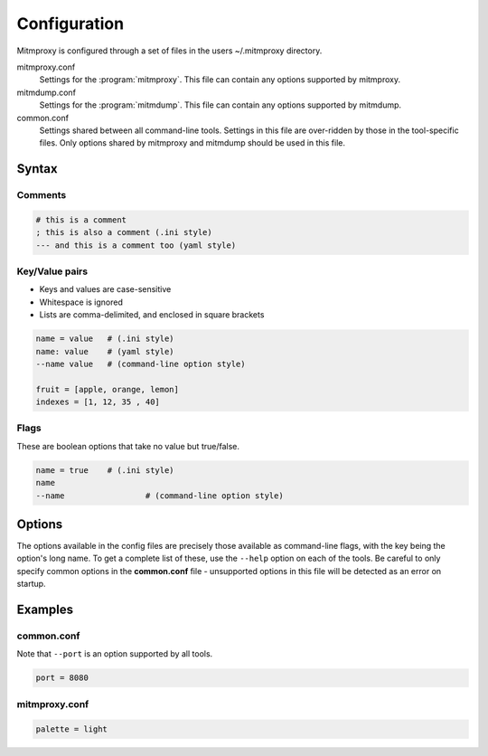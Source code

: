 .. _config:

Configuration
=============

Mitmproxy is configured through a set of files in the users ~/.mitmproxy
directory.

mitmproxy.conf
    Settings for the :program:`mitmproxy`. This file can contain any options supported by
    mitmproxy.

mitmdump.conf
    Settings for the :program:`mitmdump`. This file can contain any options supported by mitmdump.

common.conf
    Settings shared between all command-line tools. Settings in this file are over-ridden by those
    in the tool-specific files. Only options shared by mitmproxy and mitmdump should be used in
    this file.

Syntax
------

Comments
^^^^^^^^

.. code-block:: none

    # this is a comment
    ; this is also a comment (.ini style)
    --- and this is a comment too (yaml style)

Key/Value pairs
^^^^^^^^^^^^^^^

- Keys and values are case-sensitive
- Whitespace is ignored
- Lists are comma-delimited, and enclosed in square brackets

.. code-block:: none

    name = value   # (.ini style)
    name: value    # (yaml style)
    --name value   # (command-line option style)

    fruit = [apple, orange, lemon]
    indexes = [1, 12, 35 , 40]

Flags
^^^^^

These are boolean options that take no value but true/false.

.. code-block:: none

    name = true    # (.ini style)
    name
    --name 	 	   # (command-line option style)

Options
-------

The options available in the config files are precisely those available as
command-line flags, with the key being the option's long name. To get a
complete list of these, use the ``--help`` option on each of the tools. Be
careful to only specify common options in the **common.conf** file -
unsupported options in this file will be detected as an error on startup.

Examples
--------

common.conf
^^^^^^^^^^^

Note that ``--port`` is an option supported by all tools.

.. code-block:: none

    port = 8080

mitmproxy.conf
^^^^^^^^^^^^^^

.. code-block:: none

    palette = light
